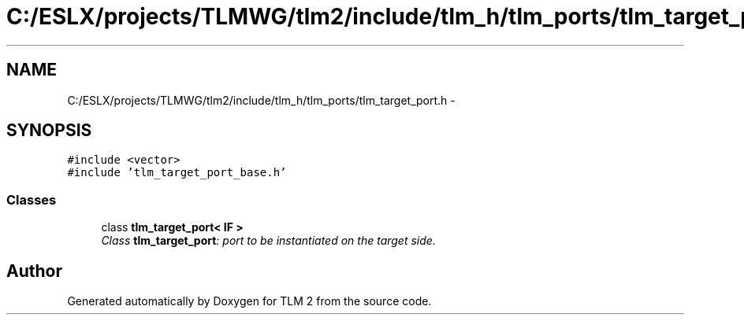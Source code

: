 .TH "C:/ESLX/projects/TLMWG/tlm2/include/tlm_h/tlm_ports/tlm_target_port.h" 3 "17 Oct 2007" "Version 1" "TLM 2" \" -*- nroff -*-
.ad l
.nh
.SH NAME
C:/ESLX/projects/TLMWG/tlm2/include/tlm_h/tlm_ports/tlm_target_port.h \- 
.SH SYNOPSIS
.br
.PP
\fC#include <vector>\fP
.br
\fC#include 'tlm_target_port_base.h'\fP
.br

.SS "Classes"

.in +1c
.ti -1c
.RI "class \fBtlm_target_port< IF >\fP"
.br
.RI "\fIClass \fBtlm_target_port\fP: port to be instantiated on the target side. \fP"
.in -1c
.SH "Author"
.PP 
Generated automatically by Doxygen for TLM 2 from the source code.
